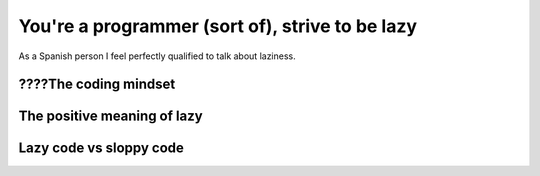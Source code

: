 .. _lazy:

You're a programmer (sort of), strive to be lazy
================================================

As a Spanish person I feel perfectly qualified to talk about laziness.

????The coding mindset
----------------------
The positive meaning of lazy
----------------------------

Lazy code vs sloppy code
------------------------
